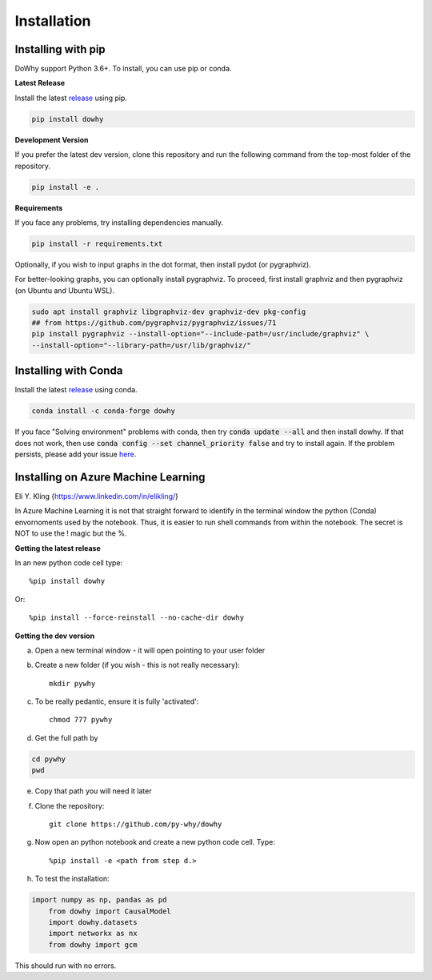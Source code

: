 Installation
============

Installing with pip
-------------------

DoWhy support Python 3.6+. To install, you can use pip or conda. 

**Latest Release**

Install the latest `release <https://pypi.org/project/dowhy/>`__ using pip.

.. code:: shell
   
   pip install dowhy
   
**Development Version**

If you prefer the latest dev version, clone this repository and run the following command from the top-most folder of
the repository.

.. code:: shell
    
    pip install -e .

**Requirements**

If you face any problems, try installing dependencies manually.

.. code:: shell
    
    pip install -r requirements.txt

Optionally, if you wish to input graphs in the dot format, then install pydot (or pygraphviz).


For better-looking graphs, you can optionally install pygraphviz. To proceed,
first install graphviz and then pygraphviz (on Ubuntu and Ubuntu WSL).

.. code:: shell

    sudo apt install graphviz libgraphviz-dev graphviz-dev pkg-config
    ## from https://github.com/pygraphviz/pygraphviz/issues/71
    pip install pygraphviz --install-option="--include-path=/usr/include/graphviz" \
    --install-option="--library-path=/usr/lib/graphviz/"

Installing with Conda
---------------------

Install the latest `release <https://anaconda.org/conda-forge/dowhy>`__ using conda.

.. code:: shell

   conda install -c conda-forge dowhy

If you face "Solving environment" problems with conda, then try :code:`conda update --all` and then install dowhy. If that does not work, then use :code:`conda config --set channel_priority false` and try to install again. If the problem persists, please add your issue `here <https://github.com/microsoft/dowhy/issues/197>`_.


Installing on Azure Machine Learning
------------------------------------

Eli Y. Kling {https://www.linkedin.com/in/elikling/}

In Azure Machine Learning it is not that straight forward to identify in the  terminal window the python (Conda) envornoments used by the notebook. Thus, it is easier to run shell commands from within the notebook. The secret is NOT to use the ! magic but the %.

**Getting the latest release**

In an new python code cell type::

    %pip install dowhy

Or::

    %pip install --force-reinstall --no-cache-dir dowhy

**Getting the dev version**

a. Open a new terminal window - it will open pointing to your user folder

b. Create a new folder (if you wish - this is not really necessary)::

    mkdir pywhy   

c. To be really pedantic, ensure it is fully 'activated'::

    chmod 777 pywhy

d. Get the full path by

.. code:: shell

    cd pywhy
    pwd

e. Copy that path you will need it later

f. Clone the repository::

    git clone https://github.com/py-why/dowhy

g. Now open an python notebook and create a new python code cell. Type::

    %pip install -e <path from step d.>

h. To test the installation:
	    
.. code:: python

    import numpy as np, pandas as pd
	from dowhy import CausalModel
	import dowhy.datasets
	import networkx as nx
	from dowhy import gcm

This should run with no errors.
	 
